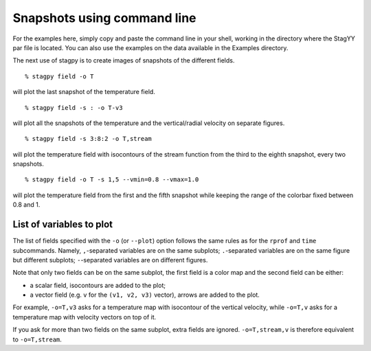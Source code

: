 Snapshots using command line
============================

For the examples here, simply copy and paste the command line in your
shell, working in the directory where the StagYY par file is located. 
You can also use the examples on the data available in the Examples
directory. 

The next use of stagpy is to create images of snapshots of the
different fields.

::

   % stagpy field -o T

will plot the last snapshot of the temperature field.

::

    % stagpy field -s : -o T-v3

will plot all the snapshots of the temperature and the vertical/radial velocity
on separate figures.

::

    % stagpy field -s 3:8:2 -o T,stream

will plot the temperature field with isocontours of the stream function from
the third to the eighth snapshot, every two snapshots.

::

    % stagpy field -o T -s 1,5 --vmin=0.8 --vmax=1.0
   
will plot the temperature field from the first and the fifth snapshot while
keeping the range of the colorbar fixed between 0.8 and 1.

List of variables to plot
-------------------------

The list of fields specified with the ``-o`` (or ``--plot``) option follows the
same rules as for the ``rprof`` and ``time`` subcommands.  Namely,
``,``-separated variables are on the same subplots; ``.``-separated variables
are on the same figure but different subplots; ``-``-separated variables are
on different figures.

Note that only two fields can be on the same subplot, the first field is a
color map and the second field can be either:

- a scalar field, isocontours are added to the plot;
- a vector field (e.g. ``v`` for the ``(v1, v2, v3)`` vector), arrows are added
  to the plot.

For example, ``-o=T,v3`` asks for a temperature map with isocontour of the
vertical velocity, while ``-o=T,v`` asks for a temperature map with velocity
vectors on top of it.

If you ask for more than two fields on the same subplot, extra fields are
ignored.  ``-o=T,stream,v`` is therefore equivalent to ``-o=T,stream``.
